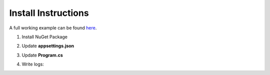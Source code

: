 Install Instructions
=====================

A full working example can be found `here <https://github.com/logBee-net/serilog-sinks-logbee/tree/main/samples/Serilog.Sinks.LogBee_WebApp>`_.

1. Install NuGet Package

.. code-block:: none
    :caption: Package Manager Console

    PM> Install-Package Serilog.Sinks.LogBee.AspNetCore
   

2. Update **appsettings.json**

.. code-block:: javascript
    :caption: appsettings.json

    {
        "Logging": {
            "LogLevel": {
                "Default": "Trace",
                "Microsoft": "Information"
            }
        },

        "LogBee.OrganizationId": "_OrganizationId_",
        "LogBee.ApplicationId": "_ApplicationId_",
        "LogBee.ApiUrl": "https://api.logbee.net"
    }

3. Update **Program.cs**

.. code-block:: c#
    :caption: Program.cs

    using Serilog;
    using Serilog.Sinks.LogBee;
    using Serilog.Sinks.LogBee.AspNetCore;
    
    var builder = WebApplication.CreateBuilder(args);

    // register the HttpContextAccessor as it is used by the Serilog LogBee Sink
    builder.Services.AddHttpContextAccessor();
    builder.Services.AddControllersWithViews();

    builder.Services.AddSerilog((services, lc) => lc
        .ReadFrom.Configuration(builder.Configuration)
        .WriteTo.LogBee(new LogBeeApiKey(
                builder.Configuration["LogBee.OrganizationId"]!,
                builder.Configuration["LogBee.ApplicationId"]!,
                builder.Configuration["LogBee.ApiUrl"]!
            ),
            services
        ));

    var app = builder.Build();

    app.MapGet("/", (ILogger<Program> logger) =>
    {
        logger.LogInformation("My favourite cartoon is {Name}", "Futurama");
        return "Hello";
    });

    app.MapControllerRoute(
        name: "default",
        pattern: "{controller=Home}/{action=Index}/{id?}");

    // register the LogBeeMiddleware() just before the app.Run()
    app.UseLogBeeMiddleware();

    app.Run();


4. Write logs:

.. code-block:: c#
    :caption: HomeController.cs

    public class HomeController : Controller
    {
        private readonly ILogger<HomeController> _logger;
        public HomeController(ILogger<HomeController> logger)
        {
            _logger = logger;
        }

        public IActionResult Index()
        {
            _logger.LogInformation("Hello world from {Controller}", "Home");
            return View();
        }
    }
